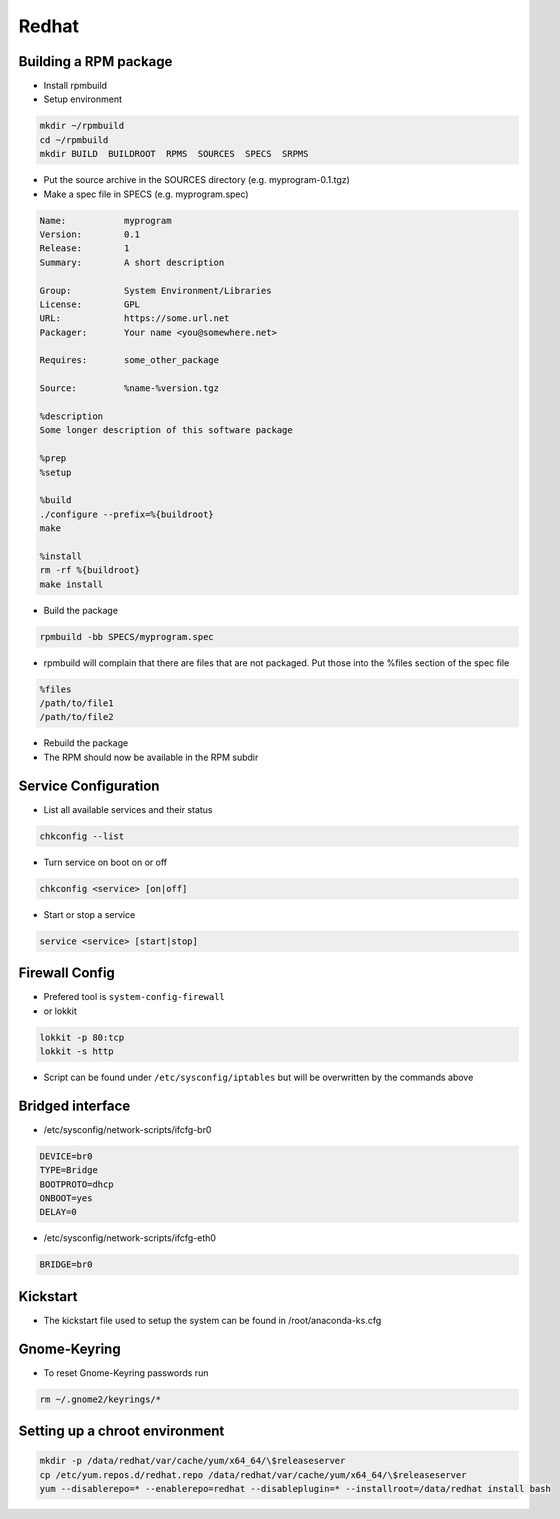 ######
Redhat
######

Building a RPM package
======================

* Install rpmbuild
* Setup environment

.. code-block:: bash

  mkdir ~/rpmbuild
  cd ~/rpmbuild
  mkdir BUILD  BUILDROOT  RPMS  SOURCES  SPECS  SRPMS

* Put the source archive in the SOURCES directory (e.g. myprogram-0.1.tgz)
* Make a spec file in SPECS (e.g. myprogram.spec)

.. code-block:: bash

  Name:           myprogram
  Version:        0.1
  Release:        1
  Summary:        A short description

  Group:          System Environment/Libraries
  License:        GPL
  URL:            https://some.url.net
  Packager:       Your name <you@somewhere.net>

  Requires:       some_other_package

  Source:         %name-%version.tgz

  %description
  Some longer description of this software package

  %prep
  %setup

  %build
  ./configure --prefix=%{buildroot}
  make

  %install
  rm -rf %{buildroot}
  make install

* Build the package

.. code-block:: bash

  rpmbuild -bb SPECS/myprogram.spec

* rpmbuild will complain that there are files that are not packaged. Put those into the %files section of the spec file

.. code-block:: bash

  %files
  /path/to/file1
  /path/to/file2

* Rebuild the package
* The RPM should now be available in the RPM subdir


Service Configuration
=====================

* List all available services and their status

.. code-block:: bash

  chkconfig --list


* Turn service on boot on or off

.. code-block:: bash

  chkconfig <service> [on|off]


* Start or stop a service

.. code-block:: bash

  service <service> [start|stop]


Firewall Config
===============

* Prefered tool is ``system-config-firewall``
* or lokkit

.. code-block:: bash

  lokkit -p 80:tcp
  lokkit -s http

* Script can be found under ``/etc/sysconfig/iptables`` but will be overwritten by the commands above


Bridged interface
=================

* /etc/sysconfig/network-scripts/ifcfg-br0

.. code-block:: bash

  DEVICE=br0
  TYPE=Bridge
  BOOTPROTO=dhcp
  ONBOOT=yes
  DELAY=0

* /etc/sysconfig/network-scripts/ifcfg-eth0

.. code-block:: bash

  BRIDGE=br0


Kickstart
=========

* The kickstart file used to setup the system can be found in /root/anaconda-ks.cfg


Gnome-Keyring
=============

* To reset Gnome-Keyring passwords run

.. code-block:: bash

  rm ~/.gnome2/keyrings/*


Setting up a chroot environment
===============================

.. code-block:: bash

  mkdir -p /data/redhat/var/cache/yum/x64_64/\$releaseserver
  cp /etc/yum.repos.d/redhat.repo /data/redhat/var/cache/yum/x64_64/\$releaseserver
  yum --disablerepo=* --enablerepo=redhat --disableplugin=* --installroot=/data/redhat install bash

